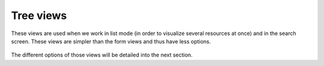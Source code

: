 Tree views
-----------

These views are used when we work in list mode (in order to visualize several resources at once) and in the search screen. These views are simpler than the form views and thus have less options.

.. figure::  images/tree_view.png
   :scale: 50
   :align: center

The different options of those views will be detailed into the next section. 

